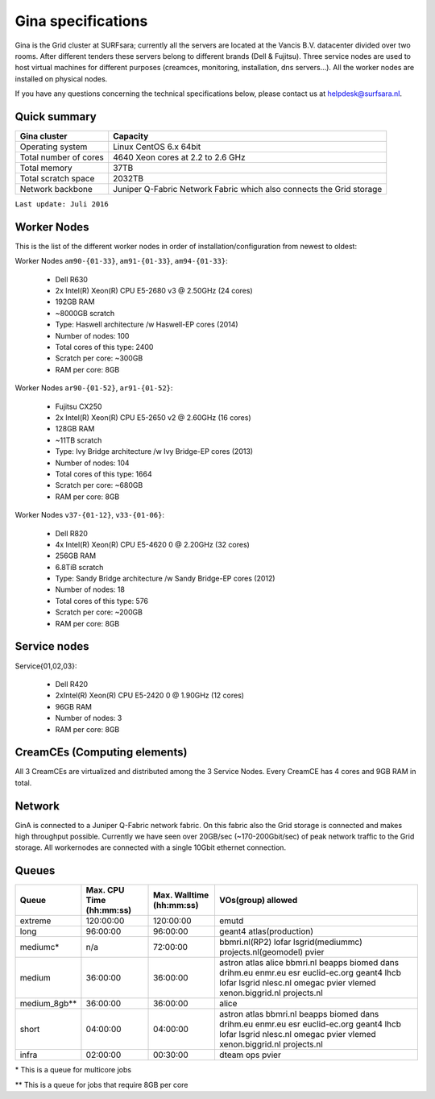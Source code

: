 .. _specs-gina:

*******************
Gina specifications
*******************

Gina is the Grid cluster at SURFsara; currently all the servers are located at the Vancis B.V. datacenter divided over two rooms. After different tenders these servers belong to different brands (Dell & Fujitsu). Three service nodes are used to host virtual machines for different purposes (creamces, monitoring, installation, dns servers...). All the worker nodes are installed on physical nodes.

If you have any questions concerning the technical specifications below, please contact us at helpdesk@surfsara.nl.

.. _gina-specs-summary:

Quick summary
=============

============================ =====================================================
Gina cluster                 Capacity                                             
============================ =====================================================
Operating system             Linux CentOS 6.x 64bit                              
Total number of cores        4640 Xeon cores at 2.2 to 2.6 GHz                   
Total memory                 37TB                                                 
Total scratch space          2032TB                                              
Network backbone             Juniper Q-Fabric Network Fabric which also connects the Grid storage 
============================ =====================================================

``Last update: Juli 2016``

.. _gina-specs-wn:

Worker Nodes
============
This is the list of the different worker nodes in order of installation/configuration from newest to oldest:

Worker Nodes ``am90-{01-33}``, ``am91-{01-33}``, ``am94-{01-33}``:  

  *  Dell R630  
  *  2x Intel(R) Xeon(R) CPU E5-2680 v3 @ 2.50GHz (24 cores)  
  *  192GB RAM  
  *  ~8000GB scratch  
  *  Type: Haswell architecture /w Haswell-EP cores (2014)  
  *  Number of nodes: 100   
  *  Total cores of this type: 2400  
  *  Scratch per core: ~300GB  
  *  RAM per core: 8GB  
  
Worker Nodes ``ar90-{01-52}``, ``ar91-{01-52}``:  

  *  Fujitsu CX250  
  *  2x Intel(R) Xeon(R) CPU E5-2650 v2 @ 2.60GHz (16 cores)  
  *  128GB RAM  
  *  ~11TB scratch  
  *  Type: Ivy Bridge architecture /w Ivy Bridge-EP cores (2013)  
  *  Number of nodes: 104  
  *  Total cores of this type: 1664  
  *  Scratch per core: ~680GB  
  *  RAM per core: 8GB  

Worker Nodes ``v37-{01-12}``, ``v33-{01-06}``:  

  *  Dell R820  
  *  4x Intel(R) Xeon(R) CPU E5-4620 0 @ 2.20GHz (32 cores)  
  *  256GB RAM  
  *  6.8TiB scratch  
  *  Type: Sandy Bridge architecture /w Sandy Bridge-EP cores (2012)  
  *  Number of nodes: 18  
  *  Total cores of this type: 576  
  *  Scratch per core: ~200GB  
  *  RAM per core: 8GB  

Service nodes
=============

Service{01,02,03}: 

  *  Dell R420  
  *  2xIntel(R) Xeon(R) CPU E5-2420 0 @ 1.90GHz (12 cores)  
  *  96GB RAM  
  *  Number of nodes: 3  
  *  RAM per core: 8GB  

CreamCEs (Computing elements)
========

All 3 CreamCEs are virtualized and distributed among the 3 Service Nodes. Every CreamCE has 4 cores and 9GB RAM in total.

.. _gina-specs-network:

Network
============
GinA is connected to a Juniper Q-Fabric network fabric. On this fabric also the Grid storage is connected and makes high throughput possible. Currently we have seen over 20GB/sec (~170-200Gbit/sec) of peak network traffic to the Grid storage.
All workernodes are connected with a single 10Gbit ethernet connection.

.. _gina-specs-queues:

Queues
======
 
=============== =========================== =========================== ============================
Queue           Max. CPU Time (hh:mm:ss)    Max. Walltime (hh:mm:ss)    VOs(group) allowed
=============== =========================== =========================== ============================
extreme         120:00:00                   120:00:00                   emutd
long            96:00:00                    96:00:00                    geant4 atlas(production)
mediumc*        n/a                         72:00:00                    bbmri.nl(RP2) lofar lsgrid(mediummc) projects.nl(geomodel) pvier
medium          36:00:00                    36:00:00                    astron atlas alice bbmri.nl beapps biomed dans drihm.eu enmr.eu esr euclid-ec.org geant4 lhcb lofar lsgrid nlesc.nl omegac pvier vlemed xenon.biggrid.nl projects.nl
medium_8gb**    36:00:00                    36:00:00                    alice 
short           04:00:00                    04:00:00                    astron atlas bbmri.nl beapps biomed dans drihm.eu enmr.eu esr euclid-ec.org geant4 lhcb lofar lsgrid nlesc.nl omegac pvier vlemed xenon.biggrid.nl projects.nl  
infra           02:00:00                    00:30:00                    dteam ops pvier
=============== =========================== =========================== ============================
\*  This is a queue for multicore jobs

** This is a queue for jobs that require 8GB per core
